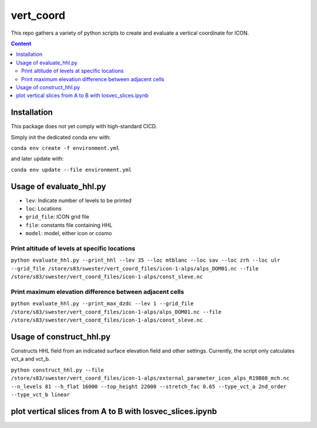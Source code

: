 ==========
vert_coord
==========

This repo gathers a variety of python scripts to create and evaluate a vertical coordinate for ICON.

.. contents:: **Content**

------------
Installation
------------

This package does not yet comply with high-standard CICD.

Simply init the dedicated conda env with:

``conda env create -f environment.yml``

and later update with:

``conda env update --file environment.yml``

------------------------
Usage of evaluate_hhl.py
------------------------
- ``lev``: Indicate number of levels to be printed
- ``loc``: Locations
- ``grid_file``: ICON grid file
- ``file``: constants file containing HHL
- ``model``: model, either icon or cosmo

Print altitude of levels at specific locations
----------------------------------------------

``python evaluate_hhl.py --print_hhl --lev 35 --loc mtblanc --loc sav --loc zrh --loc ulr --grid_file /store/s83/swester/vert_coord_files/icon-1-alps/alps_DOM01.nc --file /store/s83/swester/vert_coord_files/icon-1-alps/const_sleve.nc``

Print maximum elevation difference between adjacent cells
---------------------------------------------------------
``python evaluate_hhl.py --print_max_dzdc --lev 1 --grid_file /store/s83/swester/vert_coord_files/icon-1-alps/alps_DOM01.nc --file /store/s83/swester/vert_coord_files/icon-1-alps/const_sleve.nc``

-------------------------
Usage of construct_hhl.py
-------------------------
Constructs HHL field from an indicated surface elevation field and other settings. Currently, the script only calculates vct_a and vct_b.

``python construct_hhl.py --file /store/s83/swester/vert_coord_files/icon-1-alps/external_parameter_icon_alps_R19B08_mch.nc --n_levels 81 --h_flat 16000 --top_height 22000 --stretch_fac 0.65 --type_vct_a 2nd_order --type_vct_b linear``


---------------------------------------------------------
plot vertical slices from A to B with losvec_slices.ipynb
---------------------------------------------------------





